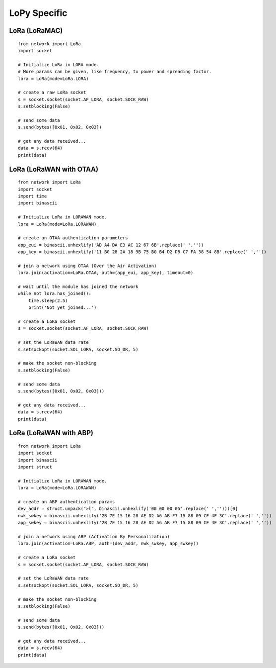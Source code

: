 
LoPy Specific
=============

LoRa (LoRaMAC)
--------------

::

    from network import LoRa
    import socket

    # Initialize LoRa in LORA mode.
    # More params can be given, like frequency, tx power and spreading factor.
    lora = LoRa(mode=LoRa.LORA)

    # create a raw LoRa socket
    s = socket.socket(socket.AF_LORA, socket.SOCK_RAW)
    s.setblocking(False)

    # send some data
    s.send(bytes([0x01, 0x02, 0x03])

    # get any data received...
    data = s.recv(64)
    print(data)

LoRa (LoRaWAN with OTAA)
------------------------

::

    from network import LoRa
    import socket
    import time
    import binascii

    # Initialize LoRa in LORAWAN mode.
    lora = LoRa(mode=LoRa.LORAWAN)

    # create an OTAA authentication parameters
    app_eui = binascii.unhexlify('AD A4 DA E3 AC 12 67 6B'.replace(' ',''))
    app_key = binascii.unhexlify('11 B0 28 2A 18 9B 75 B0 B4 D2 D8 C7 FA 38 54 8B'.replace(' ',''))

    # join a network using OTAA (Over the Air Activation)
    lora.join(activation=LoRa.OTAA, auth=(app_eui, app_key), timeout=0)

    # wait until the module has joined the network
    while not lora.has_joined():
        time.sleep(2.5)
        print('Not yet joined...')

    # create a LoRa socket
    s = socket.socket(socket.AF_LORA, socket.SOCK_RAW)

    # set the LoRaWAN data rate
    s.setsockopt(socket.SOL_LORA, socket.SO_DR, 5)

    # make the socket non-blocking
    s.setblocking(False)

    # send some data
    s.send(bytes([0x01, 0x02, 0x03]))

    # get any data received...
    data = s.recv(64)
    print(data)


LoRa (LoRaWAN with ABP)
-----------------------

::

    from network import LoRa
    import socket
    import binascii
    import struct

    # Initialize LoRa in LORAWAN mode.
    lora = LoRa(mode=LoRa.LORAWAN)

    # create an ABP authentication params
    dev_addr = struct.unpack(">l", binascii.unhexlify('00 00 00 05'.replace(' ','')))[0]
    nwk_swkey = binascii.unhexlify('2B 7E 15 16 28 AE D2 A6 AB F7 15 88 09 CF 4F 3C'.replace(' ',''))
    app_swkey = binascii.unhexlify('2B 7E 15 16 28 AE D2 A6 AB F7 15 88 09 CF 4F 3C'.replace(' ',''))

    # join a network using ABP (Activation By Personalization)
    lora.join(activation=LoRa.ABP, auth=(dev_addr, nwk_swkey, app_swkey))

    # create a LoRa socket
    s = socket.socket(socket.AF_LORA, socket.SOCK_RAW)

    # set the LoRaWAN data rate
    s.setsockopt(socket.SOL_LORA, socket.SO_DR, 5)

    # make the socket non-blocking
    s.setblocking(False)

    # send some data
    s.send(bytes([0x01, 0x02, 0x03]))

    # get any data received...
    data = s.recv(64)
    print(data)


